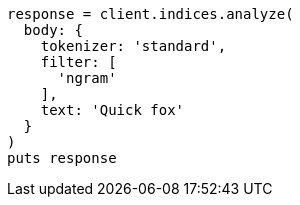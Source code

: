 [source, ruby]
----
response = client.indices.analyze(
  body: {
    tokenizer: 'standard',
    filter: [
      'ngram'
    ],
    text: 'Quick fox'
  }
)
puts response
----

